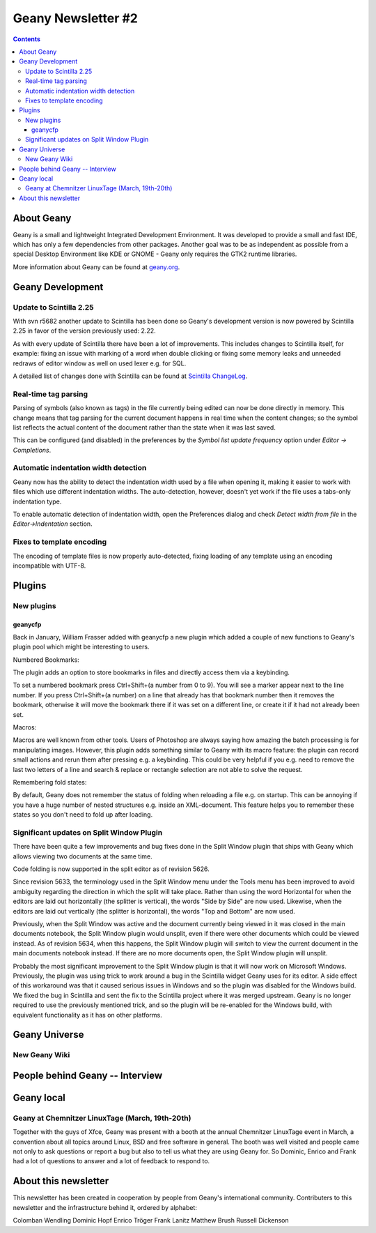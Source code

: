 Geany Newsletter #2
-------------------

.. contents::

About Geany
===========

Geany is a small and lightweight Integrated Development Environment.
It was developed to provide a small and fast IDE, which has only a
few dependencies from other packages. Another goal was to be as
independent as possible from a special Desktop Environment like KDE
or GNOME - Geany only requires the GTK2 runtime libraries.

More information about Geany can be found at
`geany.org <http://www.geany.org/>`_.


Geany Development
=================


Update to Scintilla 2.25
^^^^^^^^^^^^^^^^^^^^^^^^

With svn r5682 another update to Scintilla has been done so
Geany's development version is now powered by Scintilla 2.25 in
favor of the version previously used: 2.22.

As with every update of Scintilla there have been a lot of
improvements. This includes changes to Scintilla itself, for
example: fixing an issue with marking of a word when double clicking
or fixing some memory leaks and unneeded redraws of editor window as
well on used lexer e.g. for SQL.

A detailed list of changes done with Scintilla can be found at
`Scintilla ChangeLog
<http://www.scintilla.org/ScintillaHistory.html>`_.


Real-time tag parsing
^^^^^^^^^^^^^^^^^^^^^

Parsing of symbols (also known as tags) in the file currently being
edited can now be done directly in memory. This change means that
tag parsing for the current document happens in real time when the content
changes; so the symbol list reflects the actual content of the
document rather than the state when it was last saved.

This can be configured (and disabled) in the preferences by the
`Symbol list update frequency` option under `Editor -> Completions`.

Automatic indentation width detection
^^^^^^^^^^^^^^^^^^^^^^^^^^^^^^^^^^^^^

Geany now has the ability to detect the indentation width used by a
file when opening it, making it easier to work with files which use
different indentation widths. The auto-detection, however, doesn't yet
work if the file uses a tabs-only indentation type.

To enable automatic detection of indentation width, open the Preferences
dialog and check `Detect width from file` in the `Editor->Indentation`
section.

Fixes to template encoding
^^^^^^^^^^^^^^^^^^^^^^^^^^

The encoding of template files is now properly auto-detected, fixing
loading of any template using an encoding incompatible with UTF-8.


Plugins
=======

New plugins
^^^^^^^^^^^

geanycfp
********

Back in January, William Frasser added with geanycfp a new plugin
which added a couple of new functions to Geany's plugin pool
which might be interesting to users.

Numbered Bookmarks:

The plugin adds an option to store bookmarks in files and
directly access them via a keybinding.

To set a numbered bookmark press Ctrl+Shift+(a number from 0 to 9).
You will see a marker appear next to the line number. If you press
Ctrl+Shift+(a number) on a line that already has that bookmark
number then it removes the bookmark, otherwise it will move the
bookmark there if it was set on a different line, or create it if it
had not already been set.

Macros:

Macros are well known from other tools. Users of Photoshop are
always saying how amazing the batch processing is for
manipulating images. However, this plugin adds something similar
to Geany with its macro feature: the plugin can record
small actions and rerun them after pressing e.g. a keybinding. This
could be very helpful if you e.g. need to remove the last two letters
of a line and search & replace or rectangle selection are not able
to solve the request.

Remembering fold states:

By default, Geany does not remember the status of folding when
reloading a file e.g. on startup. This can be annoying if you have a
huge number of nested structures e.g. inside an XML-document. This
feature helps you to remember these states so you don't need to
fold up after loading.



Significant updates on Split Window Plugin
^^^^^^^^^^^^^^^^^^^^^^^^^^^^^^^^^^^^^^^^^^

There have been quite a few improvements and bug fixes done in the Split
Window plugin that ships with Geany which allows viewing two documents at the
same time.

Code folding is now supported in the split editor as of revision 5626.

Since revision 5633, the terminology used in the Split Window menu under the
Tools menu has been improved to avoid ambiguity regarding the direction in
which the split will take place.  Rather than using the word Horizontal for
when the editors are laid out horizontally (the splitter is vertical), the
words "Side by Side" are now used.  Likewise, when the editors are laid out
vertically (the splitter is horizontal), the words "Top and Bottom" are now
used.

Previously, when the Split Window was active and the document currently being
viewed in it was closed in the main documents notebook, the Split Window
plugin would unsplit, even if there were other documents which could be viewed
instead.  As of revision 5634, when this happens, the Split Window plugin will
switch to view the current document in the main documents notebook instead.  If
there are no more documents open, the Split Window plugin will unsplit.

Probably the most significant improvement to the Split Window plugin is that
it will now work on Microsoft Windows.  Previously, the plugin was using trick
to work around a bug in the Scintilla widget Geany uses for its editor.  A
side effect of this workaround was that it caused serious issues in Windows and
so the plugin was disabled for the Windows build.  We fixed the bug in
Scintilla and sent the fix to the Scintilla project where it was merged
upstream.  Geany is no longer required to use the previously mentioned trick,
and so the plugin will be re-enabled for the Windows build, with equivalent
functionality as it has on other platforms.


Geany Universe
==============

New Geany Wiki
^^^^^^^^^^^^^^


People behind Geany -- Interview
=================================


Geany local
===========

Geany at Chemnitzer LinuxTage (March, 19th-20th)
^^^^^^^^^^^^^^^^^^^^^^^^^^^^^^^^^^^^^^^^^^^^^^^^

Together with the guys of Xfce, Geany was present with a booth at
the annual Chemnitzer LinuxTage event in March, a convention about
all topics around Linux, BSD and free software in general. The booth
was well visited and people came not only to ask questions or report
a bug but also to tell us what they are using Geany for. So Dominic,
Enrico and Frank had a lot of questions to answer and a lot of feedback
to respond to.

About this newsletter
=====================

This newsletter has been created in cooperation by people from
Geany's international community. Contributers to this newsletter and
the infrastructure behind it, ordered by alphabet:

Colomban Wendling
Dominic Hopf
Enrico Tröger
Frank Lanitz
Matthew Brush
Russell Dickenson
